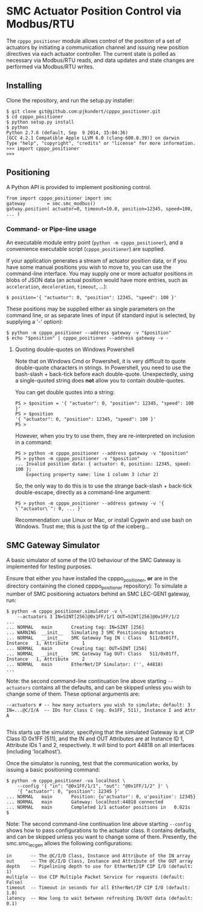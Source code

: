 * SMC Actuator Position Control via Modbus/RTU

  The =cpppo_positioner= module allows control of the position of a set of
  actuators by initiating a communication channel and issuing new position
  directives via each actuator controller.  The current state is polled as
  necessary via Modbus/RTU reads, and data updates and state changes are
  performed via Modbus/RTU writes.

** Installing

   Clone the repository, and run the setup.py installer:
   : $ git clone git@github.com:pjkundert/cpppo_positioner.git
   : $ cd cpppo_positioner
   : $ python setup.py install
   : $ python
   : Python 2.7.6 (default, Sep  9 2014, 15:04:36)
   : [GCC 4.2.1 Compatible Apple LLVM 6.0 (clang-600.0.39)] on darwin
   : Type "help", "copyright", "credits" or "license" for more information.
   : >>> import cpppo_positioner
   : >>>

** Positioning

   A Python API is provided to implement positioning control.
   : from import cpppo_positioner import smc
   : gateway		= smc.smc_modbus()
   : gatway.position( actuator=0, timeout=10.0, position=12345, speed=100, ... )

*** Command- or Pipe-line usage

    An executable module entry point (=python -m cpppo_positioner=), and a
    convenience executable script (=cpppo_positioner=) are supplied.
    
    If your application generates a stream of actuator position data, or if you
    have some manual positions you wish to move to, you can use the command-line
    interface.  You may supply one or more actuator positions in blobs of JSON
    data (an actual position would have more entries, such as =acceleration=,
    =deceleration=, =timeout=, ...):
    : $ position='{ "actuator": 0, "position": 12345, "speed": 100 }'
   
    These positions may be supplied either as single parameters on the command
    line, or as separate lines of input (if standard input is selected, by
    supplying a '-' option):
    : $ python -m cpppo_positioner --address gateway -v "$position"
    : $ echo "$position" | cpppo_positioner --address gateway -v -

**** Quoting double-quotes on Windows Powershell

     Note that on Windows Cmd or Powershell, it is very difficult to quote
     double-quote characters in strings.  In Powershell, you need to use the
     bash-slash + back-tick before each double-quote.  Unexpectedly,
     using a single-quoted string does *not* allow you to contain double-quotes.
     
     You can get double quotes into a string:
     : PS > $position = '{ "actuator": 0, "position": 12345, "speed": 100 }'
     : PS > $position
     : '{ "actuator": 0, "position": 12345, "speed": 100 }'
     : PS >
     
     However, when you try to use them, they are re-interpreted on inclusion in a
     command:
     : PS > python -m cpppo_positioner --address gateway -v "$position"
     : PS > python -m cpppo_positioner -v "$position"
     : ... Invalid position data: { actuator: 0, position: 12345, speed: 100 };
     :     Expecting property name: line 1 column 3 (char 2)
     
     So, the only way to do this is to use the strange back-slash + back-tick
     double-escape, directly as a command-line argument:
     : PS > python -m cpppo_positioner --address gateway -v '{ \`"actuator\`": 0, ... }'
     
     Recommendation: use Linux or Mac, or install Cygwin and use bash on
     Windows.  Trust me; this is just the tip of the iceberg...

** SMC Gateway Simulator

   A basic simulator of some of the I/O behaviour of the SMC Gateway is
   implemented for testing purposes.

   Ensure that either you have installed the cpppo_positioner, *or* are in the
   directory containing the cloned cpppo_positioner repository): To simulate a
   number of SMC positioning actuators behind an SMC LEC-GEN1 gateway, run:
   : $ python -m cpppo_positioner.simulator -v \
   :     --actuators 3 IN=SINT[256]@0x1FF/1/1 OUT=SINT[256]@0x1FF/1/2
   : ...
   : ... NORMAL   main       Creating tag: IN=SINT [256]
   : ... WARNING  __init__   Simulating 3 SMC Positioning Actuators
   : ... NORMAL   __init__   SMC Gateway Tag IN : Class   511/0x01ff, Instance   1, Attribute     1
   : ... NORMAL   main       Creating tag: OUT=SINT [256]
   : ... NORMAL   __init__   SMC Gateway Tag OUT: Class   511/0x01ff, Instance   1, Attribute     2
   : ... NORMAL   main       EtherNet/IP Simulator: ('', 44818)
   : ...

   Note: the second command-line continuation line above starting =--actuators=
   contains all the defaults, and can be skipped unless you wish to change some
   of them.  These optional arguments are:
   : --actuators # -- how many actuators you wish to simulate; default: 3
   : IN=...@C/I/A  -- IDs for Class C (eg. 0x1FF, 511), Instance I and Attr A
   : 
   This starts up the simulator, specifying that the simulated Gateway is at CIP
   Class ID 0x1FF (511), and the IN and OUT Attributes are at Instance ID 1,
   Attribute IDs 1 and 2, respectively.  It will bind to port 44818 on all
   interfaces (including 'localhost').

   Once the simulator is running, test that the communication works, by issuing
   a basic positioning command:
   : $ python -m cpppo_positioner -va localhost \
   :     --config '{ "in": "@0x1FF/1/1", "out": "@0x1FF/1/2" }' \
   :     '{ "actuator": 0, "position": 12345 }'
   : ... NORMAL   main       Position: {u'actuator': 0, u'position': 12345}
   : ... NORMAL   main       Gateway: localhost:44818 connected
   : ... NORMAL   main       Completed 1/1 actuator positions in   0.021s
   : $

   Note: The second command-line continuation line above starting =--config=
   shows how to pass configurations to the actuator class.  It contains
   defaults, and can be skipped unless you want to change some of them.
   Presently, the smc.smc_lec_gen allows the following configurations:
   : in       -- The @C/I/D Class, Instance and Attribute of the IN array
   : out      -- The @C/I/D Class, Instance and Attribute of the OUT array
   : depth    -- Pipelining depth to use for EtherNet/IP CIP I/O (default: 1)
   : multiple -- Use CIP Multiple Packet Service for requests (default: False)
   : timeout  -- Timeout in seconds for all EtherNet/IP CIP I/O (default: 1.0)
   : latency  -- How long to wait between refreshing IN/OUT data (default: 0.1)

